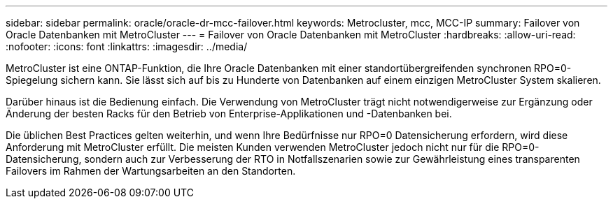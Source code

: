 ---
sidebar: sidebar 
permalink: oracle/oracle-dr-mcc-failover.html 
keywords: Metrocluster, mcc, MCC-IP 
summary: Failover von Oracle Datenbanken mit MetroCluster 
---
= Failover von Oracle Datenbanken mit MetroCluster
:hardbreaks:
:allow-uri-read: 
:nofooter: 
:icons: font
:linkattrs: 
:imagesdir: ../media/


[role="lead"]
MetroCluster ist eine ONTAP-Funktion, die Ihre Oracle Datenbanken mit einer standortübergreifenden synchronen RPO=0-Spiegelung sichern kann. Sie lässt sich auf bis zu Hunderte von Datenbanken auf einem einzigen MetroCluster System skalieren.

Darüber hinaus ist die Bedienung einfach. Die Verwendung von MetroCluster trägt nicht notwendigerweise zur Ergänzung oder Änderung der besten Racks für den Betrieb von Enterprise-Applikationen und -Datenbanken bei.

Die üblichen Best Practices gelten weiterhin, und wenn Ihre Bedürfnisse nur RPO=0 Datensicherung erfordern, wird diese Anforderung mit MetroCluster erfüllt. Die meisten Kunden verwenden MetroCluster jedoch nicht nur für die RPO=0-Datensicherung, sondern auch zur Verbesserung der RTO in Notfallszenarien sowie zur Gewährleistung eines transparenten Failovers im Rahmen der Wartungsarbeiten an den Standorten.

